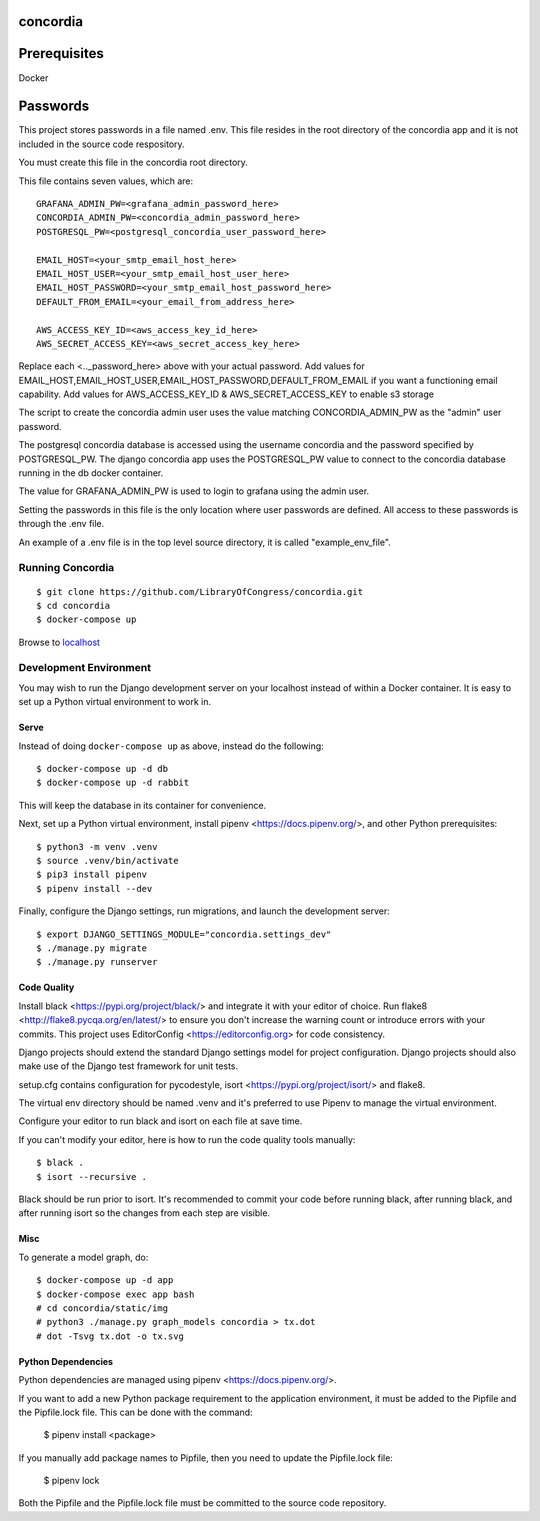 =========
concordia
=========

=============
Prerequisites
=============
Docker

=============
Passwords
=============


This project stores passwords in a file named .env. This file resides in the root directory of
the concordia app and it is not included in the source code respository.

You must create this file in the concordia root directory.

This file contains seven values, which are:
::

    GRAFANA_ADMIN_PW=<grafana_admin_password_here>
    CONCORDIA_ADMIN_PW=<concordia_admin_password_here>
    POSTGRESQL_PW=<postgresql_concordia_user_password_here>

    EMAIL_HOST=<your_smtp_email_host_here>
    EMAIL_HOST_USER=<your_smtp_email_host_user_here>
    EMAIL_HOST_PASSWORD=<your_smtp_email_host_password_here>
    DEFAULT_FROM_EMAIL=<your_email_from_address_here>

    AWS_ACCESS_KEY_ID=<aws_access_key_id_here>
    AWS_SECRET_ACCESS_KEY=<aws_secret_access_key_here>

Replace each <.._password_here> above with your actual password.
Add values for EMAIL_HOST,EMAIL_HOST_USER,EMAIL_HOST_PASSWORD,DEFAULT_FROM_EMAIL if you want
a functioning email capability.  Add values for AWS_ACCESS_KEY_ID & AWS_SECRET_ACCESS_KEY to
enable s3 storage

The script to create the concordia admin user uses the value matching CONCORDIA_ADMIN_PW as
the "admin" user password.

The postgresql concordia database is accessed using the username concordia and the password
specified by POSTGRESQL_PW.
The django concordia app uses the POSTGRESQL_PW value to connect to the concordia database
running in the db docker
container.

The value for GRAFANA_ADMIN_PW is used to login to grafana using the admin user.

Setting the passwords in this file is the only location where user passwords are defined.
All access to these passwords
is through the .env file.

An example of a .env file is in the top level source directory, it is called "example_env_file".

Running Concordia
=================

::

    $ git clone https://github.com/LibraryOfCongress/concordia.git
    $ cd concordia
    $ docker-compose up

Browse to `localhost <http://localhost>`_


Development Environment
=======================

You may wish to run the Django development server on your localhost instead of
within a Docker container. It is easy to set up a Python virtual environment to
work in.


Serve
-----

Instead of doing ``docker-compose up`` as above, instead do the following::

    $ docker-compose up -d db
    $ docker-compose up -d rabbit

This will keep the database in its container for convenience.

Next, set up a Python virtual environment, install pipenv <https://docs.pipenv.org/>, and other
Python prerequisites::


    $ python3 -m venv .venv
    $ source .venv/bin/activate
    $ pip3 install pipenv
    $ pipenv install --dev


Finally, configure the Django settings, run migrations, and launch the development server::

    $ export DJANGO_SETTINGS_MODULE="concordia.settings_dev"
    $ ./manage.py migrate
    $ ./manage.py runserver


Code Quality
------------

Install black <https://pypi.org/project/black/> and integrate it with your editor of choice.
Run flake8 <http://flake8.pycqa.org/en/latest/> to ensure you don't increase the warning count
or introduce errors with your commits.
This project uses EditorConfig <https://editorconfig.org> for code consistency.

Django projects should extend the standard Django settings model for project configuration.
Django projects should also make use of the Django test framework for unit tests.

setup.cfg contains configuration for pycodestyle, isort <https://pypi.org/project/isort/> and
flake8.

The virtual env directory should be named .venv and it's preferred to use Pipenv to manage the
virtual environment.


Configure your editor to run black and isort on each file at save time.

If you can't modify your editor, here is how to run the code quality tools manually::

    $ black .
    $ isort --recursive .

Black should be run prior to isort. It's recommended to commit your code before running black, after running black,
and after running isort so the changes from each step are visible.


Misc
----

To generate a model graph, do::

    $ docker-compose up -d app
    $ docker-compose exec app bash
    # cd concordia/static/img
    # python3 ./manage.py graph_models concordia > tx.dot
    # dot -Tsvg tx.dot -o tx.svg


Python Dependencies
-------------------

Python dependencies are managed using pipenv <https://docs.pipenv.org/>.

If you want to add a new Python package requirement to the application environment,
it must be added to the Pipfile and the Pipfile.lock file. This can be done with the command:

    $ pipenv install <package>


If you manually add package names to Pipfile, then you need to update the Pipfile.lock file:

    $ pipenv lock


Both the Pipfile and the Pipfile.lock file must be committed to the source code repository.

